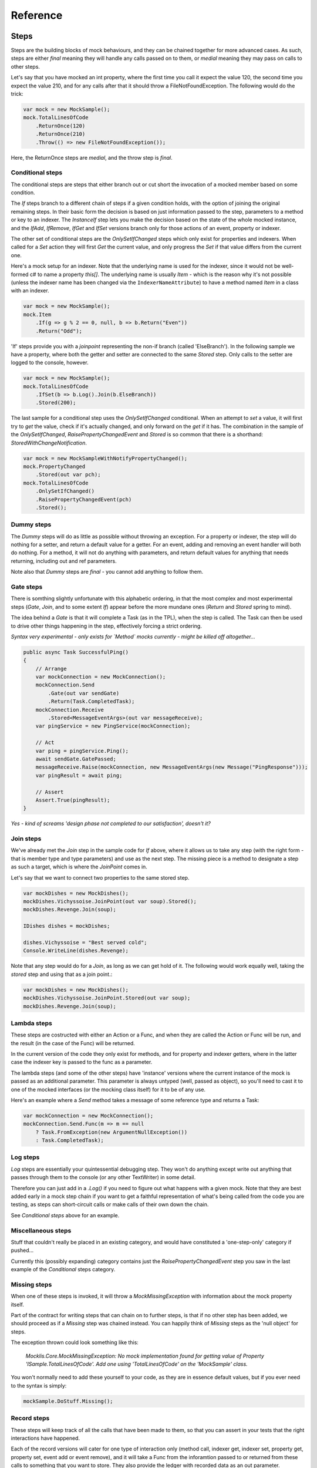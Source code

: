=========
Reference
=========

Steps
=====

Steps are the building blocks of mock behaviours, and they can be chained together for more advanced cases.
As such, steps are either `final` meaning they will handle any calls passed on to them, or `medial` meaning
they may pass on calls to other steps.

Let's say that you have mocked an int property, where the first time you call it expect the value 120, the
second time you expect the value 210, and for any calls after that it should throw a FileNotFoundException.
The following would do the trick:

.. sourcecode:: csharp

    var mock = new MockSample();
    mock.TotalLinesOfCode
        .ReturnOnce(120)
        .ReturnOnce(210)
        .Throw(() => new FileNotFoundException());

Here, the ReturnOnce steps are `medial`, and the throw step is `final`.


Conditional steps
-----------------

The conditional steps are steps that either branch out or cut short the invocation of a mocked member
based on some condition. 

The `If` steps branch to a different chain of steps if a given condition holds, with the option of
joining the original remaining steps. In their basic form the decision is based on just information passed
to the step, parameters to a method or key to an indexer. The `InstanceIf` step lets you make the decision
based on the state of the whole mocked instance, and the `IfAdd`, `IfRemove`, `IfGet` and `IfSet` versions branch
only for those actions of an event, property or indexer.

The other set of conditional steps are the `OnlySetIfChanged` steps which only exist for properties and
indexers. When called for a `Set` action they will first `Get` the current value, and only progress the
`Set` if that value differs from the current one.

Here's a mock setup for an indexer. Note that the underlying name is used for the indexer, since it would
not be well-formed c# to name a property `this[]`. The underlying name is usually `Item` - which is the reason
why it's not possible (unless the indexer name has been changed via the ``IndexerNameAttribute``) to have
a method named `Item` in a class with an indexer.

.. sourcecode:: csharp

    var mock = new MockSample();
    mock.Item
        .If(g => g % 2 == 0, null, b => b.Return("Even"))
        .Return("Odd");

'If' steps provide you with a `joinpoint` representing the non-if branch (called 'ElseBranch'). In the following
sample we have a property, where both the getter and setter are connected to the same `Stored` step. Only calls
to the setter are logged to the console, however.

.. sourcecode:: csharp

    var mock = new MockSample();
    mock.TotalLinesOfCode
        .IfSet(b => b.Log().Join(b.ElseBranch))
        .Stored(200);

The last sample for a conditional step uses the `OnlySetIfChanged` conditional. When an attempt to `set` a value,
it will first try to `get` the value, check if it's actually changed, and only forward on the `get` if it has. The
combination in the sample of the `OnlySetIfChanged`, `RaisePropertyChangedEvent` and `Stored` is so common that there
is a shorthand: `StoredWithChangeNotification`.

.. sourcecode:: csharp

    var mock = new MockSampleWithNotifyPropertyChanged();
    mock.PropertyChanged
        .Stored(out var pch);
    mock.TotalLinesOfCode
        .OnlySetIfChanged()
        .RaisePropertyChangedEvent(pch)
        .Stored();


Dummy steps
-----------

The `Dummy` steps will do as little as possible without throwing an exception. For a property or indexer, the
step will do nothing for a setter, and return a default value for a getter. For an event, adding and removing
an event handler will both do nothing. For a method, it will not do anything with parameters, and return
default values for anything that needs returning, including out and ref parameters.

Note also that `Dummy` steps are `final` - you cannot add anything to follow them.

Gate steps
----------

There is somthing slightly unfortunate with this alphabetic ordering, in that the most complex and most experimental
steps (`Gate`, `Join`, and to some extent `If`) appear before the more mundane ones (`Return` and `Stored` spring
to mind).

The idea behind a `Gate` is that it will complete a Task (as in the TPL), when the step is called. The Task can then be used to
drive other things happening in the step, effectively forcing a strict ordering.

*Syntax very experimental - only exists for `Method` mocks currently - might be killed off altogether...*

.. sourcecode:: csharp

    public async Task SuccessfulPing()
    {
        // Arrange
        var mockConnection = new MockConnection();
        mockConnection.Send
            .Gate(out var sendGate)
            .Return(Task.CompletedTask);
        mockConnection.Receive
            .Stored<MessageEventArgs>(out var messageReceive);
        var pingService = new PingService(mockConnection);

        // Act
        var ping = pingService.Ping();
        await sendGate.GatePassed;
        messageReceive.Raise(mockConnection, new MessageEventArgs(new Message("PingResponse")));
        var pingResult = await ping;

        // Assert
        Assert.True(pingResult);
    }

*Yes - kind of screams 'design phase not completed to our satisfaction', doesn't it?*

Join steps
----------

We've already met the `Join` step in the sample code for `If` above, where it allows us to take any step (with
the right form - that is member type and type parameters) and use as the next step. The missing piece is a method
to designate a step as such a target, which is where the `JoinPoint` comes in.

Let's say that we want to connect two properties to the same stored step.

.. sourcecode:: csharp

    var mockDishes = new MockDishes();
    mockDishes.Vichyssoise.JoinPoint(out var soup).Stored();
    mockDishes.Revenge.Join(soup);

    IDishes dishes = mockDishes;

    dishes.Vichyssoise = "Best served cold";
    Console.WriteLine(dishes.Revenge);

Note that any step would do for a `Join`, as long as we can get hold of it. The following would work equally well, taking
the `stored` step and using that as a join point.:

.. sourcecode:: csharp

    var mockDishes = new MockDishes();
    mockDishes.Vichyssoise.JoinPoint.Stored(out var soup);
    mockDishes.Revenge.Join(soup);

Lambda steps
------------

These steps are costructed with either an Action or a Func, and when they are called the Action or Func will be
run, and the result (in the case of the Func) will be returned.

In the current version of the code they only exist for methods, and for property and indexer getters, where in the
latter case the indexer key is passed to the func as a parameter.

The lambda steps (and some of the other steps) have 'instance' versions where the current instance of the mock
is passed as an additional parameter. This parameter is always untyped (well, passed as object), so you'll need
to cast it to one of the mocked interfaces (or the mocking class itself) for it to be of any use.

Here's an example where a `Send` method takes a message of some reference type and returns a Task:

.. sourcecode:: csharp

    var mockConnection = new MockConnection();
    mockConnection.Send.Func(m => m == null
        ? Task.FromException(new ArgumentNullException())
        : Task.CompletedTask);

Log steps
---------

`Log` steps are essentially your quintessential debugging step. They won't do anything except write out anything that
passes through them to the console (or any other TextWriter) in some detail.

Therefore you can just add in a `.Log()` if you need to figure out what happens with a given mock. Note that they are best
added early in a mock step chain if you want to get a faithful representation of what's being called from the code you
are testing, as steps can short-circuit calls or make calls of their own down the chain.

See `Conditional steps` above for an example.

Miscellaneous steps
-------------------

Stuff that couldn't really be placed in an existing category, and would have constituted a 'one-step-only' category if
pushed...

Currently this (possibly expanding) category contains just the `RaisePropertyChangedEvent` step you saw in the last example
of the `Conditional` steps category.

Missing steps
-------------

When one of these steps is invoked, it will throw a `MockMissingException` with information about the mock property itself.

Part of the contract for writing steps that can chain on to further steps, is that if no other step has been added, we should
proceed as if a `Missing` step was chained instead. You can happily think of `Missing` steps as the 'null object' for
steps.

The exception thrown could look something like this:

    *Mocklis.Core.MockMissingException: No mock implementation found for getting value of Property 'ISample.TotalLinesOfCode'. Add one using 'TotalLinesOfCode' on the 'MockSample' class.*

You won't normally need to add these yourself to your code, as they are in essence default values, but if you ever need to
the syntax is simply:

.. sourcecode:: csharp

    mockSample.DoStuff.Missing();

Record steps
------------

These steps will keep track of all the calls that have been made to them, so that you can assert in your tests that the
right interactions have happened.

Each of the record versions will cater for one type of interaction only (method call, indexer get, indexer set, property
get, property set, event add or event remove), and it will take a Func from the inforamtion passed to or returned from
these calls to something that you want to store. They also provide the ledger with recorded data as an out parameter.

There is currently no mechanism for letting record steps share ledgers with one another.

.. sourcecode:: csharp

    [Fact]
    public void RecordAddedEventHandlers()
    {
        // Arrange
        var mockSamples = new MockSampleWithNotifyPropertyChanged();
        mockSamples.PropertyChanged.RecordBeforeAdd(out var handlingTypes, h => h.Target?.GetType()).Dummy();

        // Act
        ((INotifyPropertyChanged)mockSamples).PropertyChanged += OnPropertyChanged;

        // Assert
        Assert.Equal(new[] { typeof(RecordSamples) }, handlingTypes);
    }

Repetition steps
----------------

The `Times` step look a little like a conditional step in that it adds a separate step chain that can be taken. They
differ from the if-step in that they cannot join back to the normal path, and that the separate path will only be used
a given number of times.

In the current version a get or a set both count as a usage from the same pool for property and indexer mocks, as do
adds and removes for an event mock.

For a sample see the next section, return steps.

Return steps
------------

Arguably the most important step of them all. The return step, only useable in cases where some sort of return value is
expected, will return a value.

There are three versions, one that just returns a given value once, and passes calls on to subsequent steps on later calls,
one that returns items from a list one by one, and one that returns the same value over and over.

Here's code that shows how to use these, and the repetition step:

.. sourcecode:: csharp

    var mock = new MockSample();
    mock.GuessTheSequence
        .Times(2, m => m.Return(1))
        .ReturnOnce(int.MaxValue) // should really be infinity for this sequence
        .ReturnEach(5, 6)
        .Return(3);

    var systemUnderTest = (ISample)mock;

    Assert.Equal(1, systemUnderTest.GuessTheSequence);
    Assert.Equal(1, systemUnderTest.GuessTheSequence);
    Assert.Equal(int.MaxValue, systemUnderTest.GuessTheSequence);
    Assert.Equal(5, systemUnderTest.GuessTheSequence);
    Assert.Equal(6, systemUnderTest.GuessTheSequence);
    Assert.Equal(3, systemUnderTest.GuessTheSequence);
    Assert.Equal(3, systemUnderTest.GuessTheSequence);
    Assert.Equal(3, systemUnderTest.GuessTheSequence);
    Assert.Equal(3, systemUnderTest.GuessTheSequence);

Stored steps
------------

If the return steps are the most used steps, the `stored` steps are definitely the first runners up. These steps are defined
for properties, playing backing field to the mocked property. They are also defined for indexers, where the backing structure
is a dictionary which has the default return value for all non-set keys.

When creating a stored step you can give it an initial value, and you can use verifications to check that the stored value
has been set correctly by the components that are under test.

Stored steps are also used with events, and is currently the only way in Mocklis to actually invoke events. You can either
do this by invoking the stored handler, or if you use the generic EventHandler there is a version that actually gives you
a `Raise` method.

.. sourcecode:: csharp

    [Fact]
    public void RaiseEvent()
    {
        var mock = new MockSample();
        mock.MyEvent.Stored<EventArgs>(out var eventStep);
        bool hasBeenCalled = false;

        ISample sample = mock;
        sample.MyEvent += (s, e) => hasBeenCalled = true;
            
        eventStep.Raise(null, EventArgs.Empty);
        // equivalent: eventStep.EventHandler?.Invoke(null, EventArgs.Empty);
        Assert.True(hasBeenCalled);
    }


Throw steps
-----------

Super easy - with these steps you provide a factory method that creates an exception. When called, the step will call
this method and throw the exception it returns.


Verification steps
------------------

Verification steps are steps that track some condition that can be checked and asserted against. The only verification steps
currently check that interface members have been called the right number of times.

These steps take a verification group as a parameter, along with the number of time they expect the mocked member to be called,
which are tracked individually for getters, setters, adds and removes (and plain method calls).

To get access to all `steps` and `checks` (see next section) for verifications you need to have the namespace `Mocklis.Verification`
in scope via a using statement at the top of your file.



Verifications
=============

If steps provide a means of creating behaviour for the system under test, verifications provide a means of checking that those
behaviours have been used in the right way by the system under test.

Verifications come in two flavours. As normal steps they check data as it passes through them:

.. sourcecode:: csharp

    var vg = new VerificationGroup();
    var mock = new MockSample();
    mock.DoStuff
        .ExpectedUsage(vg, "DoStuff",  1)
        .Dummy();

There are also verifications that check some condition of an existing step (unimaginatively, just called 'checks'):

.. sourcecode:: csharp

    [Fact]
    public void JustChecks()
    {
        var vg = new VerificationGroup();
        var mock = new MockSample();
        mock.TotalLinesOfCode
            .Stored(50)
            .CurrentValueCheck(vg, "TLC", 60);

        ISample sample = mock;
        sample.TotalLinesOfCode = 60;

        vg.Assert();
    }

These are the only verifications in the framework at the moment. The expected usage steps work for all different member types,
and track the different access methods independently. The current value checks exist for properties and indexers only, where
the latter takes a list of key-value pairs to check.

To check that verifications have been met, call `Assert` on the top-most verification group, as done in the last example.

